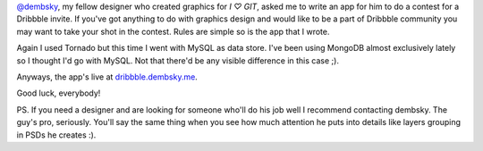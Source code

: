 `@dembsky <http://twitter.com/dembsky>`_, my fellow designer who created graphics for *I ♡ GIT*, asked me to write an app for him to do a contest for a Dribbble invite. If you've got anything to do with graphics design and would like to be a part of Dribbble community you may want to take your shot in the contest. Rules are simple so is the app that I wrote.

Again I used Tornado but this time I went with MySQL as data store. I've been using MongoDB almost exclusively lately so I thought I'd go with MySQL. Not that there'd be any visible difference in this case ;).

Anyways, the app's live at `dribbble.dembsky.me <http://dribbble.dembsky.me/>`_.

Good luck, everybody!

PS. If you need a designer and are looking for someone who'll do his job well I recommend contacting dembsky. The guy's pro, seriously. You'll say the same thing when you see how much attention he puts into details like layers grouping in PSDs he creates :).

.. meta::
    :title: Win a Dribbble invite!
    :tags: 
    :published_at: 2011-07-24 02:16:00
    :status: published
    :rss_guid: http://www.bthlabs.pl/win-a-dribbble-invite
    :rss_published_at: Sun, 24 Jul 2011 07:16:00 -0700
